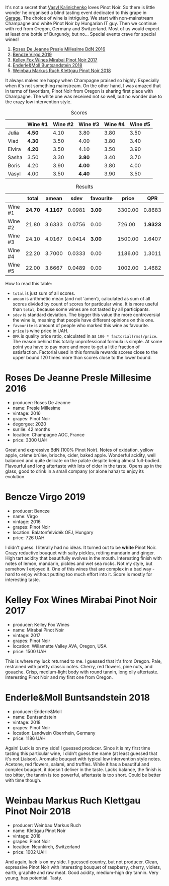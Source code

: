 [[file:/images/2022-01-13-pinot-noir/2022-06-23-20-23-49-2022-06-23 20.19.39.webp]]

It's not a secret that [[barberry:/convives/d904e107-409a-4f5b-959b-880e4b721465][Vasyl Kalinichenko]] loves Pinot Noir. So there is little wonder he organised a blind tasting event dedicated to this grape in [[https://www.instagram.com/garage.kyiv/][Garage]]. The choice of wine is intriguing. We start with non-mainstream Champagne and white Pinot Noir by Hungarian IT guy. Then we continue with red from Oregon, Germany and Switzerland. Most of us would expect at least one bottle of Burgundy, but no… Special events crave for special wines!

1. [[barberry:/wines/c1d0ba4c-5caf-45ce-b242-9104dfb15ad7][Roses De Jeanne Presle Millesime BdN 2016]]
2. [[barberry:/wines/a148cf28-b949-4fd1-80c2-98f03dde6191][Bencze Virgo 2019]]
3. [[barberry:/wines/1588f9ec-1616-449b-aaac-9d7a0de06655][Kelley Fox Wines Mirabai Pinot Noir 2017]]
4. [[barberry:/wines/cc578854-bc1a-461b-a0e7-b014793711c3][Enderle&Moll Buntsandstein 2018]]
5. [[barberry:/wines/a6049624-d554-4a4c-ab3c-eb1af3efcef0][Weinbau Markus Ruch Klettgau Pinot Noir 2018]]

It always makes me happy when Champagne praised so highly. Especially when it's not something mainstream. On the other hand, I was amazed that in terms of favoritism, Pinot Noir from Oregon is sharing first place with Champagne. The white one was received not so well, but no wonder due to the crazy low intervention style.

#+attr_html: :class tasting-scores
#+caption: Scores
#+results: scores
|        | Wine #1 | Wine #2 | Wine #3 | Wine #4 | Wine #5 |
|--------+---------+---------+---------+---------+---------|
| Julia  | *4.50*  |    4.10 | 3.80    |    3.80 |    3.50 |
| Vlad   | *4.30*  |    3.50 | 4.00    |    3.80 |    3.40 |
| Elvira | *4.20*  |    3.50 | 4.10    |    3.50 |    3.90 |
| Sasha  | 3.50    |    3.30 | *3.80*  |    3.40 |    3.70 |
| Boris  | 4.20    |    3.90 | *4.00*  |    3.80 |    4.00 |
| Vasyl  | 4.00    |    3.50 | *4.40*  |    3.90 |    3.50 |

#+attr_html: :class tasting-scores :rules groups :cellspacing 0 :cellpadding 6
#+caption: Results
#+results: summary
|         |   total |    amean |   sdev | favourite |   price |      QPR |
|---------+---------+----------+--------+-----------+---------+----------|
| Wine #1 | *24.70* | *4.1167* | 0.0981 |    *3.00* | 3300.00 |   0.8683 |
| Wine #2 |   21.80 |   3.6333 | 0.0756 |      0.00 |  726.00 | *1.9323* |
| Wine #3 |   24.10 |   4.0167 | 0.0414 |    *3.00* | 1500.00 |   1.6407 |
| Wine #4 |   22.20 |   3.7000 | 0.0333 |      0.00 | 1186.00 |   1.3011 |
| Wine #5 |   22.00 |   3.6667 | 0.0489 |      0.00 | 1002.00 |   1.4682 |

How to read this table:

- =total= is just sum of all scores.
- =amean= is arithmetic mean (and not 'amen'), calculated as sum of all scores divided by count of scores for particular wine. It is more useful than =total=, because some wines are not tasted by all participants.
- =sdev= is standard deviation. The bigger this value the more controversial the wine is, meaning that people have different opinions on this one.
- =favourite= is amount of people who marked this wine as favourite.
- =price= is wine price in UAH.
- =QPR= is quality price ratio, calculated in as =100 * factorial(rms)/price=. The reason behind this totally unprofessional formula is simple. At some point you have to pay more and more to get a little fraction of satisfaction. Factorial used in this formula rewards scores close to the upper bound 120 times more than scores close to the lower bound.

* Roses De Jeanne Presle Millesime 2016
:PROPERTIES:
:ID:                     910aed4a-435d-45e2-8ec1-374ca21d075a
:END:

#+attr_latex: :height 6cm
#+attr_html: :class bottle-right
[[file:/images/2022-01-13-pinot-noir/2022-06-23-20-10-18-2022-01-16-12-00-24-94820C26-305A-4E0B-98D1-D0859D387782-1-105-c.webp]]


- producer: Roses De Jeanne
- name: Presle Millesime
- vintage: 2016
- grapes: Pinot Noir
- degorgee: 2020
- sur lie: 42 months
- location: Champagne AOC, France
- price: 3300 UAH

Great and expressive BdN (100% Pinot Noir). Notes of oxidation, yellow apple, crème brûlée, brioche, cider, baked apple. Wonderful acidity, well balanced and quite delicate on the palate despite being almost full-bodied. Flavourful and long aftertaste with lots of cider in the taste. Opens up in the glass, good to drink in a small company (or alone haha) to enjoy its evolution.

* Bencze Virgo 2019
:PROPERTIES:
:ID:                     15f6a340-a649-4c34-8f2a-f83bcd513020
:END:

#+attr_latex: :height 6cm
#+attr_html: :class bottle-right
[[file:/images/2022-01-13-pinot-noir/2022-06-23-20-11-07-2022-01-16-12-19-55-3BA53028-E64E-453E-8756-1A7D742055A4-1-105-c.webp]]

- producer: Bencze
- name: Virgo
- vintage: 2016
- grapes: Pinot Noir
- location: Balatonfelvidék OFJ, Hungary
- price: 726 UAH

I didn't guess. I literally had no ideas. It turned out to be **white** Pinot Noir. Crazy reductive bouquet with salty pickles, rotting mandarin and ginger. High tart acidity that beautifully evolves in the mouth. Interesting finish with notes of lemon, mandarin, pickles and wet sea rocks. Not my style, but somehow I enjoyed it. One of this wines that are complex in a bad way - hard to enjoy without putting too much effort into it. Score is mostly for interesting taste.

* Kelley Fox Wines Mirabai Pinot Noir 2017
:PROPERTIES:
:ID:                     23eddaa1-4f35-4be4-bab5-51065b9140f3
:END:

#+attr_latex: :height 6cm
#+attr_html: :class bottle-right
[[file:/images/2022-01-13-pinot-noir/2022-06-23-20-12-04-2022-01-16-12-25-14-66975C43-3FDC-4319-891F-AEE7707C3315-1-105-c.webp]]

- producer: Kelley Fox Wines
- name: Mirabai Pinot Noir
- vintage: 2017
- grapes: Pinot Noir
- location: Willamette Valley AVA, Oregon, USA
- price: 1500 UAH

This is where my luck returned to me. I guessed that it's from Oregon. Pale, restrained with pretty classic notes. Cherry, red flowers, pine nuts, and gouache. Crisp, medium-light body with round tannin, long oily aftertaste. Interesting Pinot Noir and my first one from Oregon.

* Enderle&Moll Buntsandstein 2018
:PROPERTIES:
:ID:                     1e71a666-3c94-43f6-8b6d-d72018853d04
:END:

#+attr_latex: :height 6cm
#+attr_html: :class bottle-right
[[file:/images/2022-01-13-pinot-noir/2022-06-23-20-13-08-2022-01-16-12-36-48-4ECE106E-E04A-4E82-BB5F-91D76ACCEF47-1-105-c.webp]]

- producer: Enderle&Moll
- name: Buntsandstein
- vintage: 2018
- grapes: Pinot Noir
- location: Landwein Oberrhein, Germany
- price: 1186 UAH

Again! Luck is on my side! I guessed producer. Since it is my first time tasting this particular wine, I didn't guess the name (at least guessed that it's not Liaison). Aromatic bouquet with typical low intervention style notes. Acetone, red flowers, salami, and truffles. While it has a beautiful and complex bouquet, it doesn't deliver in the taste. Lacks balance, the finish is too bitter, the tannin is too powerful, aftertaste is too short. Could be better with time though.

* Weinbau Markus Ruch Klettgau Pinot Noir 2018
:PROPERTIES:
:ID:                     e319e715-2ee1-4e4b-81fc-50e64394161b
:END:

#+attr_latex: :height 6cm
#+attr_html: :class bottle-right
[[file:/images/2022-01-13-pinot-noir/2022-06-23-20-13-42-2022-01-16-12-37-59-F06178D8-680E-4053-8D1F-F7D3DDD8DA18-1-105-c.webp]]

- producer: Weinbau Markus Ruch
- name: Klettgau Pinot Noir
- vintage: 2018
- grapes: Pinot Noir
- location: Neunkirch, Switzerland
- price: 1002 UAH

And again, luck is on my side. I guessed country, but not producer. Clean, expressive Pinot Noir with interesting bouquet of raspberry, cherry, violets, earth, graphite and raw meat. Good acidity, medium-high dry tannin. Very young, has potential. Tasty.

